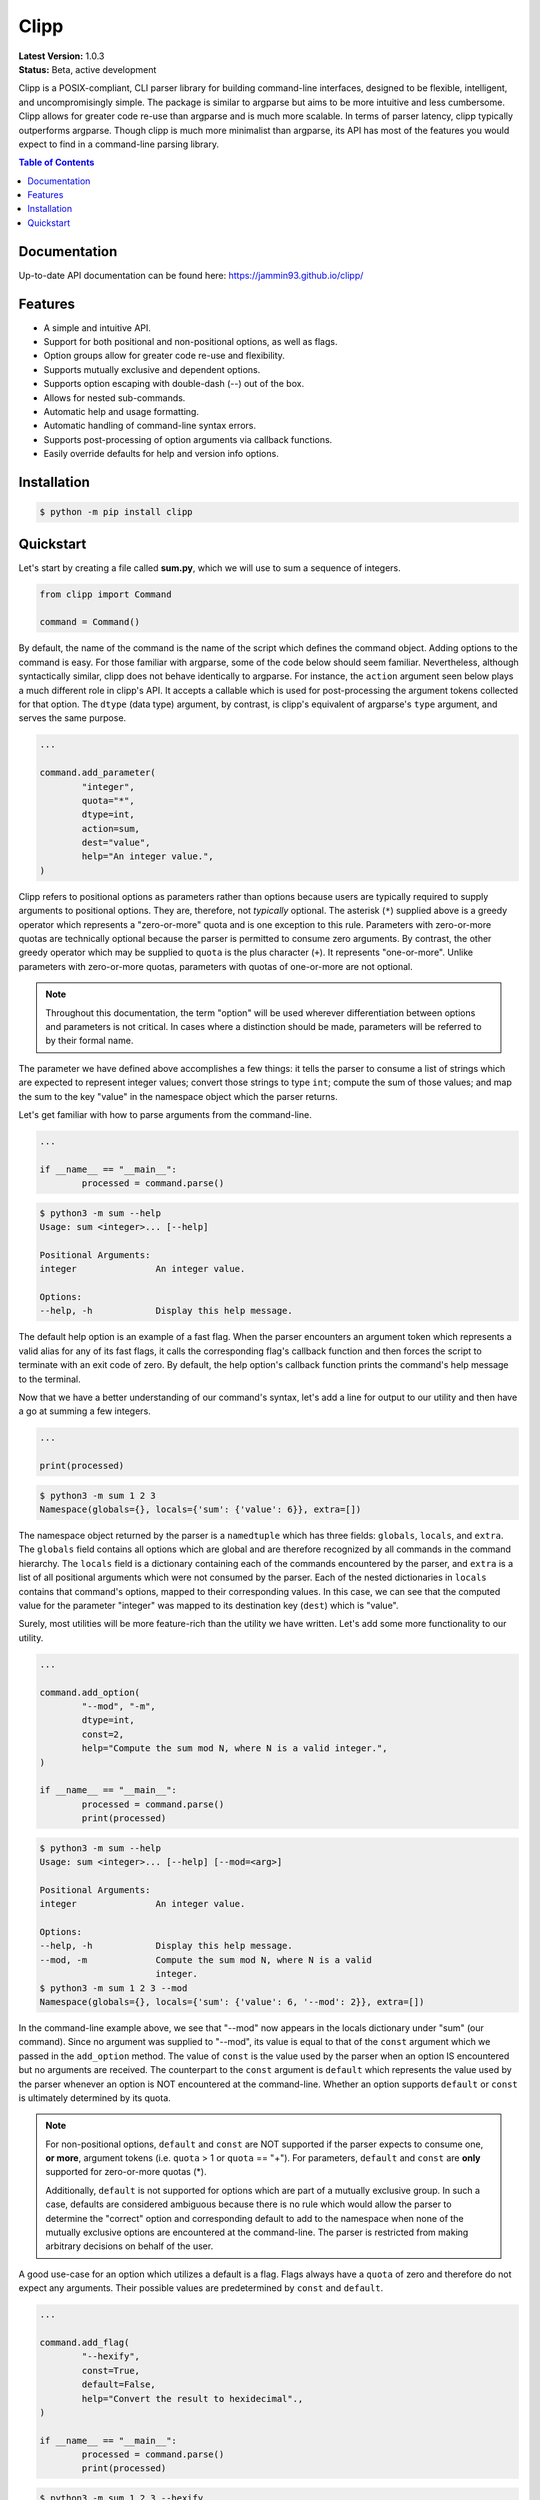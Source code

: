 #####
Clipp
#####

.. The shorthand for line blocks doesn't render properly on github, so we are forced to use the line-break substitution.

| **Latest Version:** 1.0.3
| **Status:** Beta, active development

Clipp is a POSIX-compliant, CLI parser library for building command-line interfaces, designed to be flexible, intelligent, and uncompromisingly simple. The package is similar to argparse but aims to be more intuitive and less cumbersome. Clipp allows for greater code re-use than argparse and is much more scalable. In terms of parser latency, clipp typically outperforms argparse. Though clipp is much more minimalist than argparse, its API has most of the features you would expect to find in a command-line parsing library.

.. contents:: Table of Contents

Documentation
=============

Up-to-date API documentation can be found here: `<https://jammin93.github.io/clipp/>`_

Features
========

- A simple and intuitive API.
- Support for both positional and non-positional options, as well as flags.
- Option groups allow for greater code re-use and flexibility.
- Supports mutually exclusive and dependent options.
- Supports option escaping with double-dash (--) out of the box.
- Allows for nested sub-commands.
- Automatic help and usage formatting.
- Automatic handling of command-line syntax errors.
- Supports post-processing of option arguments via callback functions.
- Easily override defaults for help and version info options.

Installation
============

.. code:: console

	$ python -m pip install clipp

Quickstart
==========

Let's start by creating a file called **sum.py**, which we will use to sum a sequence of integers.

.. code:: python

	from clipp import Command

	command = Command()

By default, the name of the command is the name of the script which defines the command object. Adding options to the command is easy. For those familiar with argparse, some of the code below should seem familiar. Nevertheless, although syntactically similar, clipp does not behave identically to argparse. For instance, the ``action`` argument seen below plays a much different role in clipp's API. It accepts a callable which is used for post-processing the argument tokens collected for that option. The ``dtype`` (data type) argument, by contrast, is clipp's equivalent of argparse's ``type`` argument, and serves the same purpose.

.. code:: python

	...

	command.add_parameter(
		"integer",
		quota="*",
		dtype=int,
		action=sum,
		dest="value",
		help="An integer value.",
	)

Clipp refers to positional options as parameters rather than options because users are typically required to supply arguments to positional options. They are, therefore, not *typically* optional. The asterisk (``*``) supplied above is a greedy operator which represents a "zero-or-more" quota and is one exception to this rule. Parameters with zero-or-more quotas are technically optional because the parser is permitted to consume zero arguments. By contrast, the other greedy operator which may be supplied to ``quota`` is the plus character (``+``). It represents "one-or-more". Unlike parameters with zero-or-more quotas, parameters with quotas of one-or-more are not optional.

.. admonition:: **Note**

	Throughout this documentation, the term "option" will be used wherever differentiation between options and parameters is not critical. In cases where a distinction should be made, parameters will be referred to by their formal name.

The parameter we have defined above accomplishes a few things: it tells the parser to consume a list of strings which are expected to represent integer values; convert those strings to type ``int``; compute the sum of those values; and map the sum to the key "value" in the namespace object which the parser returns.

Let's get familiar with how to parse arguments from the command-line.

.. code:: python

	...

	if __name__ == "__main__":
		processed = command.parse()

.. code:: console

	$ python3 -m sum --help
	Usage: sum <integer>... [--help]

	Positional Arguments:
	integer               An integer value.

	Options:
	--help, -h            Display this help message.

The default help option is an example of a fast flag. When the parser encounters an argument token which represents a valid alias for any of its fast flags, it calls the corresponding flag's callback function and then forces the script to terminate with an exit code of zero. By default, the help option's callback function prints the command's help message to the terminal.

Now that we have a better understanding of our command's syntax, let's add a line for output to our utility and then have a go at summing a few integers.

.. code:: python

	...

	print(processed)

.. code:: console

	$ python3 -m sum 1 2 3
	Namespace(globals={}, locals={'sum': {'value': 6}}, extra=[])

The namespace object returned by the parser is a ``namedtuple`` which has three fields: ``globals``, ``locals``, and ``extra``. The ``globals`` field contains all options which are global and are therefore recognized by all commands in the command hierarchy. The ``locals`` field is a dictionary containing each of the commands encountered by the parser, and ``extra`` is a list of all positional arguments which were not consumed by the parser. Each of the nested dictionaries in ``locals`` contains that command's options, mapped to their corresponding values. In this case, we can see that the computed value for the parameter "integer" was mapped to its destination key (``dest``) which is "value".

Surely, most utilities will be more feature-rich than the utility we have written. Let's add some more functionality to our utility.

.. code:: python

	...

	command.add_option(
		"--mod", "-m",
		dtype=int,
		const=2,
		help="Compute the sum mod N, where N is a valid integer.",
	)

	if __name__ == "__main__":
		processed = command.parse()
		print(processed)

.. code:: console

	$ python3 -m sum --help
	Usage: sum <integer>... [--help] [--mod=<arg>]

	Positional Arguments:
	integer               An integer value.

	Options:
	--help, -h            Display this help message.
	--mod, -m             Compute the sum mod N, where N is a valid
	                      integer.
	$ python3 -m sum 1 2 3 --mod
	Namespace(globals={}, locals={'sum': {'value': 6, '--mod': 2}}, extra=[])


In the command-line example above, we see that "--mod" now appears in the locals dictionary under "sum" (our command). Since no argument was supplied to "--mod", its value is equal to that of the ``const`` argument which we passed in the ``add_option`` method. The value of ``const`` is the value used by the parser when an option IS encountered but no arguments are received. The counterpart to the ``const`` argument is ``default`` which represents the value used by the parser whenever an option is NOT encountered at the command-line. Whether an option supports ``default`` or ``const`` is ultimately determined by its quota.

.. admonition:: **Note**

	For non-positional options, ``default`` and ``const`` are NOT supported if the parser expects to consume one, **or more**, argument tokens (i.e. ``quota`` > 1 or ``quota`` == "+"). For parameters, ``default`` and ``const`` are **only** supported for zero-or-more quotas (*).

	Additionally, ``default`` is not supported for options which are part of a mutually exclusive group. In such a case, defaults are considered ambiguous because there is no rule which would allow the parser to determine the "correct" option and corresponding default to add to the namespace when none of the mutually exclusive options are encountered at the command-line. The parser is restricted from making arbitrary decisions on behalf of the user.

A good use-case for an option which utilizes a default is a flag. Flags always have a ``quota`` of zero and therefore do not expect any arguments. Their possible values are predetermined by ``const`` and ``default``.

.. code:: python

	...

	command.add_flag(
		"--hexify",
		const=True,
		default=False,
		help="Convert the result to hexidecimal".,
	)

	if __name__ == "__main__":
		processed = command.parse()
		print(processed)

.. code:: console

	$ python3 -m sum 1 2 3 --hexify
	Namespace(globals={}, locals={'sum': {'value': 6, '--hexify': True}}, extra=[])

Notice that the values used above are boolean values, and the flag we have added ultimately represents a binary option. Clipp has a convenience method for binary flags. Let's adjust the code above and use the ``add_binary_flag`` method instead.

.. code:: python

	...

	command.add_binary_flag(
		"--hexify",
		help="Convert the result to hexidecimal.",
	)

	...

.. code:: console

	$ python3 -m sum 1 2 3 --hexify
	Namespace(globals={}, locals={'sum': {'value': 6, '--hexify': True}}, extra=[])

By default, the ``const`` argument of the method ``add_binary_flag`` is set to ``True``, and ``default`` is always the opposite of ``const``.

A flag, however, may not be the best choice. Perhaps we want to allow users to select a particular result type. We can adjust the above code once more.

.. code:: python

	...

	command.add_option(
		"--result-type", "-t",
		choices=["hex", "bin"],
		help="Convert the result to either hexidecimal (hex) or binary (bin).",
	)

	...

.. code:: console

	$ python3 -m --help
	Usage: sum <integer>... [--help] [--mod=<arg>]
               [--result-type=<bin|hex>]

	Positional Arguments:
	integer               An integer value.

	Options:
	--help, -h            Display this help message.
	--mod, -m             Compute the sum mod N, where N is a valid
	                      integer.
	--result-type, -t     Convert the result to either hexidecimal (hex)
	                      or binary (bin).
	$ python3 -m 1 2 3 -t bin
	Namespace(globals={}, locals={'sum': {'value': 6, '--result-type': 'bin'}}, extra=[])

At this point, our utility isn't very useful for the end-user. We'll need to make sure that our utility does what it claims if we want happy users.

.. code:: python

	def compute_result(options: dict) -> str:
		value = options["value"]
		if "--mod" in options:
			value = value % options["--mod"]

		if "--result-type" not in options:
			value = str(value)
		elif options["--result-type"] == "hex":
			value = hex(value)
		else:
			value = bin(value)

		return value

	if __name__ == "__main__":
		processed = command.parse()
		result = compute_result(processed.locals["sum"])
		print(result)

.. code:: console

	$ python3 -m sum 3 7 9
	19
	$ python3 -m sum 3 7 9 --mod=4
	3
	$ python3 -m sum 3 7 9 -t bin
	0b10011

